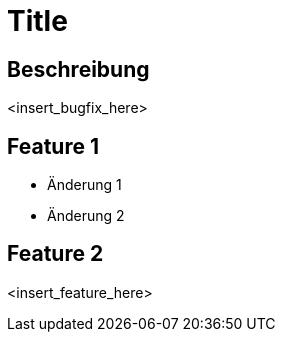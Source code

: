 = Title

== Beschreibung

<insert_bugfix_here>

== Feature 1

- Änderung 1
- Änderung 2

== Feature 2

<insert_feature_here>